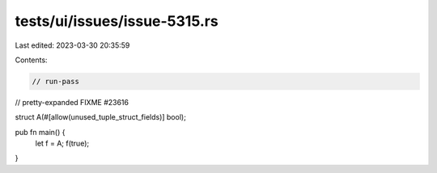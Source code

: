 tests/ui/issues/issue-5315.rs
=============================

Last edited: 2023-03-30 20:35:59

Contents:

.. code-block:: rs

    // run-pass
// pretty-expanded FIXME #23616

struct A(#[allow(unused_tuple_struct_fields)] bool);

pub fn main() {
    let f = A;
    f(true);
}



